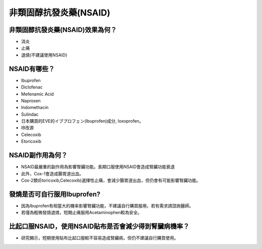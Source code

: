 非類固醇抗發炎藥(NSAID)
=====

.. _nsaid:

非類固醇抗發炎藥(NSAID)效果為何？
-----------

* 消炎
* 止痛
* 退燒(不建議使用NSAID)

NSAID有哪些？
------------

* Ibuprofen
* Diclofenac
* Mefenamic Acid
* Naproxen
* Indomethacin
* Sulindac
* 日本購買的EVE的イブプロフェン(Ibuprofen)成分, loxoprofen。
* IB改源
* Celecoxib
* Etoricoxib


NSAID副作用為何？
----------------

* NSAID最嚴重的副作用為影響腎臟功能。長期口服使用NSAID會造成腎臟功能衰退
* 此外，Cox-1會造成腸胃道出血。
* Cox-2類(Etoricoxib,Celecoxib)選擇性止痛，會減少腸胃道出血，但仍會有可能影響腎臟功能。

發燒是否可自行服用Ibuprofen?
------------------------

* 因為Ibuprofen有相當大的機率影響腎臟功能，不建議自行購買服用，若有需求請諮詢醫師。
* 若僅為輕微發燒退燒，短期止痛服用Acetaminophen較為安全。


比起口服NSAID，使用NSAID貼布是否會減少得到腎臟病機率？
--------------------------------------------

* 研究顯示，短期使用貼布比起口服較不容易造成腎臟病，但仍不建議自行購買使用。


